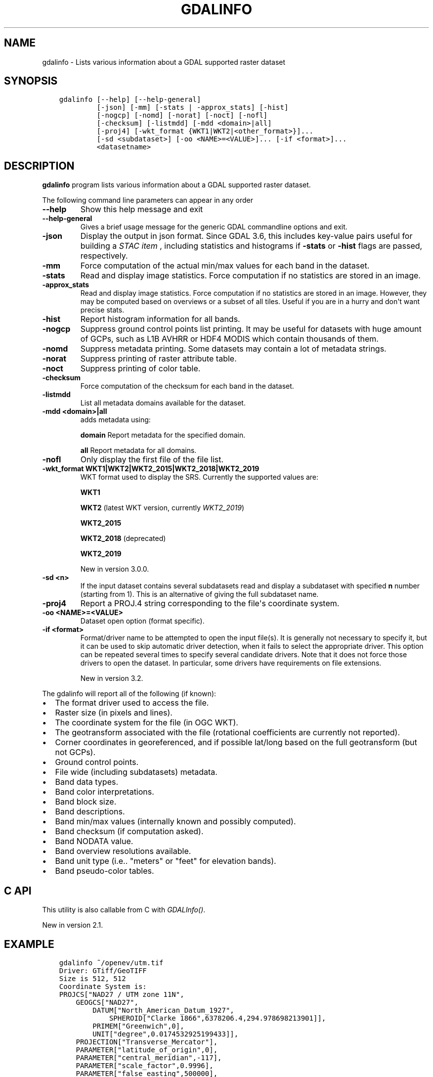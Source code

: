 .\" Man page generated from reStructuredText.
.
.
.nr rst2man-indent-level 0
.
.de1 rstReportMargin
\\$1 \\n[an-margin]
level \\n[rst2man-indent-level]
level margin: \\n[rst2man-indent\\n[rst2man-indent-level]]
-
\\n[rst2man-indent0]
\\n[rst2man-indent1]
\\n[rst2man-indent2]
..
.de1 INDENT
.\" .rstReportMargin pre:
. RS \\$1
. nr rst2man-indent\\n[rst2man-indent-level] \\n[an-margin]
. nr rst2man-indent-level +1
.\" .rstReportMargin post:
..
.de UNINDENT
. RE
.\" indent \\n[an-margin]
.\" old: \\n[rst2man-indent\\n[rst2man-indent-level]]
.nr rst2man-indent-level -1
.\" new: \\n[rst2man-indent\\n[rst2man-indent-level]]
.in \\n[rst2man-indent\\n[rst2man-indent-level]]u
..
.TH "GDALINFO" "1" "Oct 07, 2024" "" "GDAL"
.SH NAME
gdalinfo \- Lists various information about a GDAL supported raster dataset
.SH SYNOPSIS
.INDENT 0.0
.INDENT 3.5
.sp
.nf
.ft C
gdalinfo [\-\-help] [\-\-help\-general]
         [\-json] [\-mm] [\-stats | \-approx_stats] [\-hist]
         [\-nogcp] [\-nomd] [\-norat] [\-noct] [\-nofl]
         [\-checksum] [\-listmdd] [\-mdd <domain>|all]
         [\-proj4] [\-wkt_format {WKT1|WKT2|<other_format>}]...
         [\-sd <subdataset>] [\-oo <NAME>=<VALUE>]... [\-if <format>]...
         <datasetname>
.ft P
.fi
.UNINDENT
.UNINDENT
.SH DESCRIPTION
.sp
\fBgdalinfo\fP program lists various information about a GDAL supported
raster dataset.
.sp
The following command line parameters can appear in any order
.INDENT 0.0
.TP
.B \-\-help
Show this help message and exit
.UNINDENT
.INDENT 0.0
.TP
.B \-\-help\-general
Gives a brief usage message for the generic GDAL commandline options and exit.
.UNINDENT
.INDENT 0.0
.TP
.B \-json
Display the output in json format. Since GDAL 3.6, this includes key\-value
pairs useful for building a \fI\%STAC item\fP
, including statistics and histograms if \fB\-stats\fP or \fB\-hist\fP flags are
passed, respectively.
.UNINDENT
.INDENT 0.0
.TP
.B \-mm
Force computation of the actual min/max values for each band in the
dataset.
.UNINDENT
.INDENT 0.0
.TP
.B \-stats
Read and display image statistics. Force computation if no
statistics are stored in an image.
.UNINDENT
.INDENT 0.0
.TP
.B \-approx_stats
Read and display image statistics. Force computation if no
statistics are stored in an image. However, they may be computed
based on overviews or a subset of all tiles. Useful if you are in a
hurry and don\(aqt want precise stats.
.UNINDENT
.INDENT 0.0
.TP
.B \-hist
Report histogram information for all bands.
.UNINDENT
.INDENT 0.0
.TP
.B \-nogcp
Suppress ground control points list printing. It may be useful for
datasets with huge amount of GCPs, such as L1B AVHRR or HDF4 MODIS
which contain thousands of them.
.UNINDENT
.INDENT 0.0
.TP
.B \-nomd
Suppress metadata printing. Some datasets may contain a lot of
metadata strings.
.UNINDENT
.INDENT 0.0
.TP
.B \-norat
Suppress printing of raster attribute table.
.UNINDENT
.INDENT 0.0
.TP
.B \-noct
Suppress printing of color table.
.UNINDENT
.INDENT 0.0
.TP
.B \-checksum
Force computation of the checksum for each band in the dataset.
.UNINDENT
.INDENT 0.0
.TP
.B \-listmdd
List all metadata domains available for the dataset.
.UNINDENT
.INDENT 0.0
.TP
.B \-mdd <domain>|all
adds metadata using:
.sp
\fBdomain\fP Report metadata for the specified domain.
.sp
\fBall\fP Report metadata for all domains.
.UNINDENT
.INDENT 0.0
.TP
.B \-nofl
Only display the first file of the file list.
.UNINDENT
.INDENT 0.0
.TP
.B \-wkt_format WKT1|WKT2|WKT2_2015|WKT2_2018|WKT2_2019
WKT format used to display the SRS.
Currently the supported values are:
.sp
\fBWKT1\fP
.sp
\fBWKT2\fP (latest WKT version, currently \fIWKT2_2019\fP)
.sp
\fBWKT2_2015\fP
.sp
\fBWKT2_2018\fP (deprecated)
.sp
\fBWKT2_2019\fP
.sp
New in version 3.0.0.

.UNINDENT
.INDENT 0.0
.TP
.B \-sd <n>
If the input dataset contains several subdatasets read and display
a subdataset with specified \fBn\fP number (starting from 1).
This is an alternative of giving the full subdataset name.
.UNINDENT
.INDENT 0.0
.TP
.B \-proj4
Report a PROJ.4 string corresponding to the file\(aqs coordinate system.
.UNINDENT
.INDENT 0.0
.TP
.B \-oo <NAME>=<VALUE>
Dataset open option (format specific).
.UNINDENT
.INDENT 0.0
.TP
.B \-if <format>
Format/driver name to be attempted to open the input file(s). It is generally
not necessary to specify it, but it can be used to skip automatic driver
detection, when it fails to select the appropriate driver.
This option can be repeated several times to specify several candidate drivers.
Note that it does not force those drivers to open the dataset. In particular,
some drivers have requirements on file extensions.
.sp
New in version 3.2.

.UNINDENT
.sp
The gdalinfo will report all of the following (if known):
.INDENT 0.0
.IP \(bu 2
The format driver used to access the file.
.IP \(bu 2
Raster size (in pixels and lines).
.IP \(bu 2
The coordinate system for the file (in OGC WKT).
.IP \(bu 2
The geotransform associated with the file (rotational coefficients
are currently not reported).
.IP \(bu 2
Corner coordinates in georeferenced, and if possible lat/long based
on the full geotransform (but not GCPs).
.IP \(bu 2
Ground control points.
.IP \(bu 2
File wide (including subdatasets) metadata.
.IP \(bu 2
Band data types.
.IP \(bu 2
Band color interpretations.
.IP \(bu 2
Band block size.
.IP \(bu 2
Band descriptions.
.IP \(bu 2
Band min/max values (internally known and possibly computed).
.IP \(bu 2
Band checksum (if computation asked).
.IP \(bu 2
Band NODATA value.
.IP \(bu 2
Band overview resolutions available.
.IP \(bu 2
Band unit type (i.e.. \(dqmeters\(dq or \(dqfeet\(dq for elevation bands).
.IP \(bu 2
Band pseudo\-color tables.
.UNINDENT
.SH C API
.sp
This utility is also callable from C with \fI\%GDALInfo()\fP\&.
.sp
New in version 2.1.

.SH EXAMPLE
.INDENT 0.0
.INDENT 3.5
.sp
.nf
.ft C
gdalinfo ~/openev/utm.tif
Driver: GTiff/GeoTIFF
Size is 512, 512
Coordinate System is:
PROJCS[\(dqNAD27 / UTM zone 11N\(dq,
    GEOGCS[\(dqNAD27\(dq,
        DATUM[\(dqNorth_American_Datum_1927\(dq,
            SPHEROID[\(dqClarke 1866\(dq,6378206.4,294.978698213901]],
        PRIMEM[\(dqGreenwich\(dq,0],
        UNIT[\(dqdegree\(dq,0.0174532925199433]],
    PROJECTION[\(dqTransverse_Mercator\(dq],
    PARAMETER[\(dqlatitude_of_origin\(dq,0],
    PARAMETER[\(dqcentral_meridian\(dq,\-117],
    PARAMETER[\(dqscale_factor\(dq,0.9996],
    PARAMETER[\(dqfalse_easting\(dq,500000],
    PARAMETER[\(dqfalse_northing\(dq,0],
    UNIT[\(dqmetre\(dq,1]]
Origin = (440720.000000,3751320.000000)
Pixel Size = (60.000000,\-60.000000)
Corner Coordinates:
Upper Left  (  440720.000, 3751320.000) (117d38\(aq28.21\(dqW, 33d54\(aq8.47\(dqN)
Lower Left  (  440720.000, 3720600.000) (117d38\(aq20.79\(dqW, 33d37\(aq31.04\(dqN)
Upper Right (  471440.000, 3751320.000) (117d18\(aq32.07\(dqW, 33d54\(aq13.08\(dqN)
Lower Right (  471440.000, 3720600.000) (117d18\(aq28.50\(dqW, 33d37\(aq35.61\(dqN)
Center      (  456080.000, 3735960.000) (117d28\(aq27.39\(dqW, 33d45\(aq52.46\(dqN)
Band 1 Block=512x16 Type=Byte, ColorInterp=Gray
.ft P
.fi
.UNINDENT
.UNINDENT
.sp
For corner coordinates formatted as decimal degree instead of the above degree, minute, second, inspect the \fBwgs84Extent\fP member of gdalinfo \-json:
.sp
Example of JSON output with \fBgdalinfo \-json byte.tif\fP
.INDENT 0.0
.INDENT 3.5
.sp
.nf
.ft C
{
  \(dqdescription\(dq:\(dqbyte.tif\(dq,
  \(dqdriverShortName\(dq:\(dqGTiff\(dq,
  \(dqdriverLongName\(dq:\(dqGeoTIFF\(dq,
  \(dqfiles\(dq:[
    \(dqbyte.tif\(dq
  ],
  \(dqsize\(dq:[
    20,
    20
  ],
  \(dqcoordinateSystem\(dq:{
    \(dqwkt\(dq:\(dqPROJCRS[\e\(dqNAD27 / UTM zone 11N\e\(dq,\en    BASEGEOGCRS[\e\(dqNAD27\e\(dq,\en        DATUM[\e\(dqNorth American Datum 1927\e\(dq,\en            ELLIPSOID[\e\(dqClarke 1866\e\(dq,6378206.4,294.978698213898,\en                LENGTHUNIT[\e\(dqmetre\e\(dq,1]]],\en        PRIMEM[\e\(dqGreenwich\e\(dq,0,\en            ANGLEUNIT[\e\(dqdegree\e\(dq,0.0174532925199433]],\en        ID[\e\(dqEPSG\e\(dq,4267]],\en    CONVERSION[\e\(dqUTM zone 11N\e\(dq,\en        METHOD[\e\(dqTransverse Mercator\e\(dq,\en            ID[\e\(dqEPSG\e\(dq,9807]],\en        PARAMETER[\e\(dqLatitude of natural origin\e\(dq,0,\en            ANGLEUNIT[\e\(dqdegree\e\(dq,0.0174532925199433],\en            ID[\e\(dqEPSG\e\(dq,8801]],\en        PARAMETER[\e\(dqLongitude of natural origin\e\(dq,\-117,\en            ANGLEUNIT[\e\(dqdegree\e\(dq,0.0174532925199433],\en            ID[\e\(dqEPSG\e\(dq,8802]],\en        PARAMETER[\e\(dqScale factor at natural origin\e\(dq,0.9996,\en            SCALEUNIT[\e\(dqunity\e\(dq,1],\en            ID[\e\(dqEPSG\e\(dq,8805]],\en        PARAMETER[\e\(dqFalse easting\e\(dq,500000,\en            LENGTHUNIT[\e\(dqmetre\e\(dq,1],\en            ID[\e\(dqEPSG\e\(dq,8806]],\en        PARAMETER[\e\(dqFalse northing\e\(dq,0,\en            LENGTHUNIT[\e\(dqmetre\e\(dq,1],\en            ID[\e\(dqEPSG\e\(dq,8807]]],\en    CS[Cartesian,2],\en        AXIS[\e\(dq(E)\e\(dq,east,\en            ORDER[1],\en            LENGTHUNIT[\e\(dqmetre\e\(dq,1]],\en        AXIS[\e\(dq(N)\e\(dq,north,\en            ORDER[2],\en            LENGTHUNIT[\e\(dqmetre\e\(dq,1]],\en    USAGE[\en        SCOPE[\e\(dqEngineering survey, topographic mapping.\e\(dq],\en        AREA[\e\(dqNorth America \- between 120°W and 114°W \- onshore. Canada \- Alberta; British Columbia; Northwest Territories; Nunavut. Mexico. United States (USA) \- California; Idaho; Nevada; Oregon; Washington.\e\(dq],\en        BBOX[26.93,\-120,78.13,\-114]],\en    ID[\e\(dqEPSG\e\(dq,26711]]\(dq,
    \(dqdataAxisToSRSAxisMapping\(dq:[
      1,
      2
    ]
  },
  \(dqgeoTransform\(dq:[
    440720.0,
    60.0,
    0.0,
    3751320.0,
    0.0,
    \-60.0
  ],
  \(dqmetadata\(dq:{
    \(dq\(dq:{
      \(dqAREA_OR_POINT\(dq:\(dqArea\(dq
    },
    \(dqIMAGE_STRUCTURE\(dq:{
      \(dqINTERLEAVE\(dq:\(dqBAND\(dq
    }
  },
  \(dqcornerCoordinates\(dq:{
    \(dqupperLeft\(dq:[
      440720.0,
      3751320.0
    ],
    \(dqlowerLeft\(dq:[
      440720.0,
      3750120.0
    ],
    \(dqlowerRight\(dq:[
      441920.0,
      3750120.0
    ],
    \(dqupperRight\(dq:[
      441920.0,
      3751320.0
    ],
    \(dqcenter\(dq:[
      441320.0,
      3750720.0
    ]
  },
  \(dqwgs84Extent\(dq:{
    \(dqtype\(dq:\(dqPolygon\(dq,
    \(dqcoordinates\(dq:[
      [
        [
          \-117.6420428,
          33.9023684
        ],
        [
          \-117.6419617,
          33.8915461
        ],
        [
          \-117.6289846,
          33.8916131
        ],
        [
          \-117.629064,
          33.9024353
        ],
        [
          \-117.6420428,
          33.9023684
        ]
      ]
    ]
  },
  \(dqbands\(dq:[
    {
      \(dqband\(dq:1,
      \(dqblock\(dq:[
        20,
        20
      ],
      \(dqtype\(dq:\(dqByte\(dq,
      \(dqcolorInterpretation\(dq:\(dqGray\(dq,
      \(dqmetadata\(dq:{
      }
    }
  ],
  \(dqstac\(dq:{
    \(dqproj:shape\(dq:[
      20,
      20
    ],
    \(dqproj:wkt2\(dq:\(dqPROJCRS[\e\(dqNAD27 / UTM zone 11N\e\(dq,\en    BASEGEOGCRS[\e\(dqNAD27\e\(dq,\en        DATUM[\e\(dqNorth American Datum 1927\e\(dq,\en            ELLIPSOID[\e\(dqClarke 1866\e\(dq,6378206.4,294.978698213898,\en                LENGTHUNIT[\e\(dqmetre\e\(dq,1]]],\en        PRIMEM[\e\(dqGreenwich\e\(dq,0,\en            ANGLEUNIT[\e\(dqdegree\e\(dq,0.0174532925199433]],\en        ID[\e\(dqEPSG\e\(dq,4267]],\en    CONVERSION[\e\(dqUTM zone 11N\e\(dq,\en        METHOD[\e\(dqTransverse Mercator\e\(dq,\en            ID[\e\(dqEPSG\e\(dq,9807]],\en        PARAMETER[\e\(dqLatitude of natural origin\e\(dq,0,\en            ANGLEUNIT[\e\(dqdegree\e\(dq,0.0174532925199433],\en            ID[\e\(dqEPSG\e\(dq,8801]],\en        PARAMETER[\e\(dqLongitude of natural origin\e\(dq,\-117,\en            ANGLEUNIT[\e\(dqdegree\e\(dq,0.0174532925199433],\en            ID[\e\(dqEPSG\e\(dq,8802]],\en        PARAMETER[\e\(dqScale factor at natural origin\e\(dq,0.9996,\en            SCALEUNIT[\e\(dqunity\e\(dq,1],\en            ID[\e\(dqEPSG\e\(dq,8805]],\en        PARAMETER[\e\(dqFalse easting\e\(dq,500000,\en            LENGTHUNIT[\e\(dqmetre\e\(dq,1],\en            ID[\e\(dqEPSG\e\(dq,8806]],\en        PARAMETER[\e\(dqFalse northing\e\(dq,0,\en            LENGTHUNIT[\e\(dqmetre\e\(dq,1],\en            ID[\e\(dqEPSG\e\(dq,8807]]],\en    CS[Cartesian,2],\en        AXIS[\e\(dq(E)\e\(dq,east,\en            ORDER[1],\en            LENGTHUNIT[\e\(dqmetre\e\(dq,1]],\en        AXIS[\e\(dq(N)\e\(dq,north,\en            ORDER[2],\en            LENGTHUNIT[\e\(dqmetre\e\(dq,1]],\en    USAGE[\en        SCOPE[\e\(dqEngineering survey, topographic mapping.\e\(dq],\en        AREA[\e\(dqNorth America \- between 120°W and 114°W \- onshore. Canada \- Alberta; British Columbia; Northwest Territories; Nunavut. Mexico. United States (USA) \- California; Idaho; Nevada; Oregon; Washington.\e\(dq],\en        BBOX[26.93,\-120,78.13,\-114]],\en    ID[\e\(dqEPSG\e\(dq,26711]]\(dq,
    \(dqproj:epsg\(dq:26711,
    \(dqproj:projjson\(dq:{
      \(dq$schema\(dq:\(dqhttps://proj.org/schemas/v0.6/projjson.schema.json\(dq,
      \(dqtype\(dq:\(dqProjectedCRS\(dq,
      \(dqname\(dq:\(dqNAD27 / UTM zone 11N\(dq,
      \(dqbase_crs\(dq:{
        \(dqname\(dq:\(dqNAD27\(dq,
        \(dqdatum\(dq:{
          \(dqtype\(dq:\(dqGeodeticReferenceFrame\(dq,
          \(dqname\(dq:\(dqNorth American Datum 1927\(dq,
          \(dqellipsoid\(dq:{
            \(dqname\(dq:\(dqClarke 1866\(dq,
            \(dqsemi_major_axis\(dq:6378206.4,
            \(dqsemi_minor_axis\(dq:6356583.8
          }
        },
        \(dqcoordinate_system\(dq:{
          \(dqsubtype\(dq:\(dqellipsoidal\(dq,
          \(dqaxis\(dq:[
            {
              \(dqname\(dq:\(dqGeodetic latitude\(dq,
              \(dqabbreviation\(dq:\(dqLat\(dq,
              \(dqdirection\(dq:\(dqnorth\(dq,
              \(dqunit\(dq:\(dqdegree\(dq
            },
            {
              \(dqname\(dq:\(dqGeodetic longitude\(dq,
              \(dqabbreviation\(dq:\(dqLon\(dq,
              \(dqdirection\(dq:\(dqeast\(dq,
              \(dqunit\(dq:\(dqdegree\(dq
            }
          ]
        },
        \(dqid\(dq:{
          \(dqauthority\(dq:\(dqEPSG\(dq,
          \(dqcode\(dq:4267
        }
      },
      \(dqconversion\(dq:{
        \(dqname\(dq:\(dqUTM zone 11N\(dq,
        \(dqmethod\(dq:{
          \(dqname\(dq:\(dqTransverse Mercator\(dq,
          \(dqid\(dq:{
            \(dqauthority\(dq:\(dqEPSG\(dq,
            \(dqcode\(dq:9807
          }
        },
        \(dqparameters\(dq:[
          {
            \(dqname\(dq:\(dqLatitude of natural origin\(dq,
            \(dqvalue\(dq:0,
            \(dqunit\(dq:\(dqdegree\(dq,
            \(dqid\(dq:{
              \(dqauthority\(dq:\(dqEPSG\(dq,
              \(dqcode\(dq:8801
            }
          },
          {
            \(dqname\(dq:\(dqLongitude of natural origin\(dq,
            \(dqvalue\(dq:\-117,
            \(dqunit\(dq:\(dqdegree\(dq,
            \(dqid\(dq:{
              \(dqauthority\(dq:\(dqEPSG\(dq,
              \(dqcode\(dq:8802
            }
          },
          {
            \(dqname\(dq:\(dqScale factor at natural origin\(dq,
            \(dqvalue\(dq:0.9996,
            \(dqunit\(dq:\(dqunity\(dq,
            \(dqid\(dq:{
              \(dqauthority\(dq:\(dqEPSG\(dq,
              \(dqcode\(dq:8805
            }
          },
          {
            \(dqname\(dq:\(dqFalse easting\(dq,
            \(dqvalue\(dq:500000,
            \(dqunit\(dq:\(dqmetre\(dq,
            \(dqid\(dq:{
              \(dqauthority\(dq:\(dqEPSG\(dq,
              \(dqcode\(dq:8806
            }
          },
          {
            \(dqname\(dq:\(dqFalse northing\(dq,
            \(dqvalue\(dq:0,
            \(dqunit\(dq:\(dqmetre\(dq,
            \(dqid\(dq:{
              \(dqauthority\(dq:\(dqEPSG\(dq,
              \(dqcode\(dq:8807
            }
          }
        ]
      },
      \(dqcoordinate_system\(dq:{
        \(dqsubtype\(dq:\(dqCartesian\(dq,
        \(dqaxis\(dq:[
          {
            \(dqname\(dq:\(dqEasting\(dq,
            \(dqabbreviation\(dq:\(dqE\(dq,
            \(dqdirection\(dq:\(dqeast\(dq,
            \(dqunit\(dq:\(dqmetre\(dq
          },
          {
            \(dqname\(dq:\(dqNorthing\(dq,
            \(dqabbreviation\(dq:\(dqN\(dq,
            \(dqdirection\(dq:\(dqnorth\(dq,
            \(dqunit\(dq:\(dqmetre\(dq
          }
        ]
      },
      \(dqscope\(dq:\(dqEngineering survey, topographic mapping.\(dq,
      \(dqarea\(dq:\(dqNorth America \- between 120°W and 114°W \- onshore. Canada \- Alberta; British Columbia; Northwest Territories; Nunavut. Mexico. United States (USA) \- California; Idaho; Nevada; Oregon; Washington.\(dq,
      \(dqbbox\(dq:{
        \(dqsouth_latitude\(dq:26.93,
        \(dqwest_longitude\(dq:\-120,
        \(dqnorth_latitude\(dq:78.13,
        \(dqeast_longitude\(dq:\-114
      },
      \(dqid\(dq:{
        \(dqauthority\(dq:\(dqEPSG\(dq,
        \(dqcode\(dq:26711
      }
    },
    \(dqproj:transform\(dq:[
      440720.0,
      60.0,
      0.0,
      3751320.0,
      0.0,
      \-60.0
    ],
    \(dqraster:bands\(dq:[
      {
        \(dqdata_type\(dq:\(dquint8\(dq
      }
    ],
    \(dqeo:bands\(dq:[
      {
        \(dqname\(dq:\(dqb1\(dq,
        \(dqdescription\(dq:\(dqGray\(dq
      }
    ]
  }
}
.ft P
.fi
.UNINDENT
.UNINDENT
.SH AUTHOR
Frank Warmerdam <warmerdam@pobox.com>
.SH COPYRIGHT
1998-2024
.\" Generated by docutils manpage writer.
.
